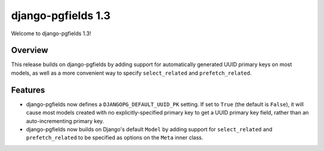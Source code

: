 ===================
django-pgfields 1.3
===================

Welcome to django-pgfields 1.3!

Overview
--------

This release builds on django-pgfields by adding support for automatically
generated UUID primary keys on most models, as well as a more convenient
way to specify ``select_related`` and ``prefetch_related``.


Features
--------

* django-pgfields now defines a ``DJANGOPG_DEFAULT_UUID_PK`` setting. If set
  to ``True`` (the default is ``False``), it will cause most models
  created with no explicitly-specified primary key to get a UUID primary
  key field, rather than an auto-incrementing primary key.
* django-pgfields now builds on Django's default ``Model`` by adding support
  for ``select_related`` and ``prefetch_related`` to be specified as options
  on the ``Meta`` inner class.

